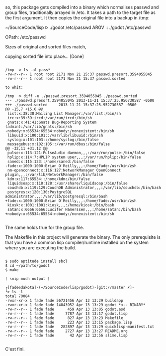 so, this package gets compiled into a binary which normalises passwd and
group files, traditionally arrayed in /etc. It takes a path to the
target file as the first argument. It then copies the original file into
a backup in /tmp:

~/SourceCode/lisp  ᐅ ./godot /etc/passwd
ARGV :: ./godot /etc/passwd

OPath: /etc/passwd

Sizes of original and sorted files match,

copying sorted file into place... [Done]

#+BEGIN_SRC shell

/tmp  ᐅ ls -al pass*
-rw-r--r-- 1 root root 2171 Nov 21 15:37 passwd.presort.3594055045
-rw-r--r-- 1 root root 2171 Nov 21 15:37 passwd.sorted

to whit:

/tmp  ᐅ diff -u ./passwd.presort.3594055045 ./passwd.sorted
--- ./passwd.presort.3594055045 2013-11-21 15:37:25.956730587 -0500
+++ ./passwd.sorted     2013-11-21 15:37:25.952730587 -0500
@@ -15,7 +15,6 @@
 list:x:38:38:Mailing List Manager:/var/list:/bin/sh
 irc:x:39:39:ircd:/var/run/ircd:/bin/sh
 gnats:x:41:41:Gnats Bug-Reporting System (admin):/var/lib/gnats:/bin/sh
-nobody:x:65534:65534:nobody:/nonexistent:/bin/sh
 libuuid:x:100:101::/var/lib/libuuid:/bin/sh
 syslog:x:101:103::/home/syslog:/bin/false
 messagebus:x:102:105::/var/run/dbus:/bin/false
@@ -32,11 +31,12 @@
 pulse:x:113:121:PulseAudio daemon,,,:/var/run/pulse:/bin/false
 hplip:x:114:7:HPLIP system user,,,:/var/run/hplip:/bin/false
 saned:x:115:123::/home/saned:/bin/false
-fade:x:1000:1000:Brian O'Reilly,,,:/home/fade:/usr/bin/zsh
 nm-openconnect:x:116:127:NetworkManager OpenConnect plugin,,,:/var/lib/NetworkManager:/bin/false
 kdm:x:117:65534::/home/kdm:/bin/false
 liquidsoap:x:118:128::/usr/share/liquidsoap:/bin/false
 couchdb:x:119:129:CouchDB Administrator,,,:/var/lib/couchdb:/bin/bash
 postgres:x:120:130:PostgreSQL administrator,,,:/var/lib/postgresql:/bin/bash
+fade:x:1000:1000:Brian O'Reilly,,,:/home/fade:/usr/bin/zsh
 kiosk:x:1001:1001:kiosk,,,:/home/kiosk:/bin/bash
 satan:x:6666:6666:Lucifer Hamerssen,,,:/home/satan:/bin/bash
+nobody:x:65534:65534:nobody:/nonexistent:/bin/sh

#+END_SRC

The same holds true for the group file.


The Makefile in this project will generate the binary. The only
prerequisite is that you have a common lisp compiler/runtime installed
on the system where you are executing the build.

#+BEGIN_SRC shell

$ sudo aptitude install sbcl
$ cd ~/path/to/godot
$ make

[ snip much output ]

┌[fade☮dakota]-(~/SourceCode/lisp/godot)-[git://master ✗]-
└> ls -l
total 70084
-rwxr-xr-x 1 fade fade 56721456 Apr 13 13:29 buildapp
-rwxr-xr-x 1 fade fade 14843952 Apr 13 13:29 godot *<-- BINARY*
-rw-r--r-- 1 fade fade      459 Apr 13 13:05 godot.asd
-rw-r--r-- 1 fade fade     7787 Apr 13 13:17 godot.lisp
-rw-r--r-- 1 fade fade      827 Apr 13 13:23 Makefile
-rw-r--r-- 1 fade fade      223 Apr 13 13:15 package.lisp
-rw-r--r-- 1 fade fade   282897 Apr 13 13:29 quicklisp-manifest.txt
-rw-r--r-- 1 fade fade     2727 Apr 13 13:27 README.org
-rw-r--r-- 1 fade fade       42 Apr 13 12:56 slime.lisp

#+END_SRC

C'est fini.
